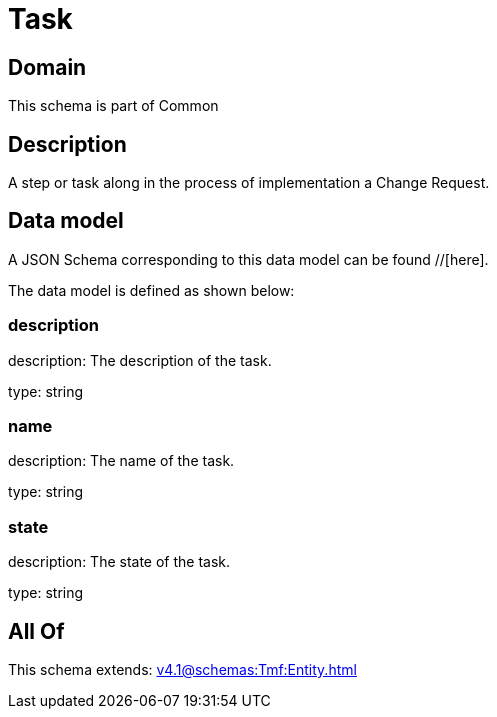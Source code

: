 = Task

[#domain]
== Domain

This schema is part of Common

[#description]
== Description
A step or task along in the process of implementation a Change Request.


[#data_model]
== Data model

A JSON Schema corresponding to this data model can be found //[here].



The data model is defined as shown below:


=== description
description: The description of the task.

type: string


=== name
description: The name of the task.

type: string


=== state
description: The state of the task.

type: string


[#all_of]
== All Of

This schema extends: xref:v4.1@schemas:Tmf:Entity.adoc[]

